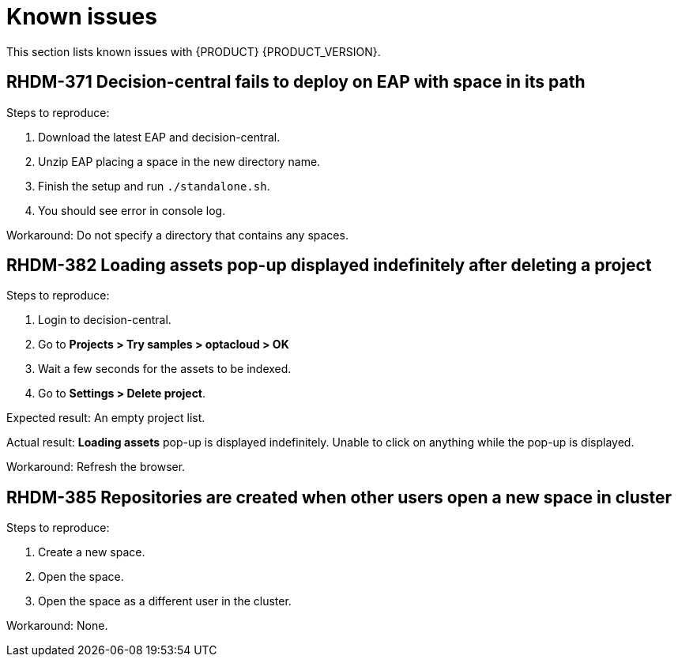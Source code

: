 [id='ba-dm-rn-known-issues-con']
= Known issues

This section lists known issues with {PRODUCT} {PRODUCT_VERSION}.

== RHDM-371 Decision-central fails to deploy on EAP with space in its path

Steps to reproduce:

. Download the latest EAP and decision-central.
. Unzip EAP placing a space in the new directory name.
. Finish the setup and run `./standalone.sh`.
. You should see error in console log.

Workaround: Do not specify a directory that contains any spaces.

== RHDM-382 *Loading assets* pop-up displayed indefinitely after deleting a project

Steps to reproduce:

. Login to decision-central.
. Go to *Projects > Try samples > optacloud > OK*
. Wait a few seconds for the assets to be indexed.
. Go to *Settings > Delete project*.

Expected result: An empty project list.

Actual result: *Loading assets* pop-up is displayed indefinitely. Unable to click on anything while the pop-up is displayed.

Workaround: Refresh the browser.

== RHDM-385 Repositories are created when other users open a new space in cluster

Steps to reproduce:

. Create a new space.
. Open the space.
. Open the space as a different user in the cluster.

Workaround: None.
